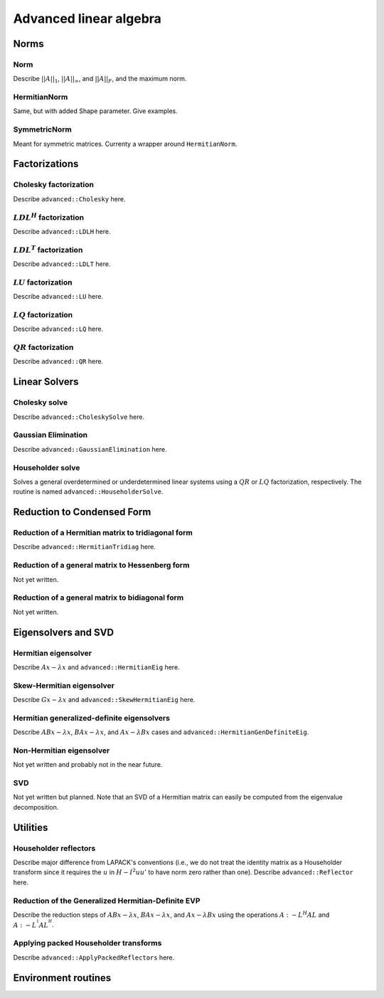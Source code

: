 Advanced linear algebra
***********************

Norms
=====

Norm
--------------
Describe :math:`||A||_1`, :math:`||A||_\infty`, and
:math:`||A||_F`, and the maximum norm.

HermitianNorm
-------------
Same, but with added Shape parameter. Give examples.

SymmetricNorm
-------------
Meant for symmetric matrices. Currenty a wrapper around ``HermitianNorm``.

Factorizations
==============

Cholesky factorization
----------------------
Describe ``advanced::Cholesky`` here.

:math:`LDL^H` factorization
---------------------------
Describe ``advanced::LDLH`` here.

:math:`LDL^T` factorization
---------------------------
Describe ``advanced::LDLT`` here.

:math:`LU` factorization
------------------------
Describe ``advanced::LU`` here.

:math:`LQ` factorization
------------------------
Describe ``advanced::LQ`` here.

:math:`QR` factorization
------------------------
Describe ``advanced::QR`` here.

Linear Solvers
==============

Cholesky solve
--------------
Describe ``advanced::CholeskySolve`` here.

Gaussian Elimination
--------------------
Describe ``advanced::GaussianElimination`` here.

Householder solve
-----------------
Solves a general overdetermined or underdetermined linear systems using 
a :math:`QR` or :math:`LQ` factorization, respectively. The routine is named
``advanced::HouseholderSolve``.

Reduction to Condensed Form
===========================

Reduction of a Hermitian matrix to tridiagonal form
---------------------------------------------------
Describe ``advanced::HermitianTridiag`` here.

Reduction of a general matrix to Hessenberg form
------------------------------------------------
Not yet written.

Reduction of a general matrix to bidiagonal form
------------------------------------------------
Not yet written.

Eigensolvers and SVD
====================

Hermitian eigensolver
---------------------
Describe :math:`Ax-\lambda x` and ``advanced::HermitianEig`` here.

Skew-Hermitian eigensolver
--------------------------
Describe :math:`Gx-\lambda x` and ``advanced::SkewHermitianEig`` here.

Hermitian generalized-definite eigensolvers
-------------------------------------------
Describe :math:`ABx-\lambda x`, :math:`BAx-\lambda x`, and 
:math:`Ax-\lambda Bx` cases and ``advanced::HermitianGenDefiniteEig``.

Non-Hermitian eigensolver
-------------------------
Not yet written and probably not in the near future.

SVD
---
Not yet written but planned. Note that an SVD of a Hermitian matrix can easily be computed from the eigenvalue decomposition.

Utilities
=========

Householder reflectors
----------------------
Describe major difference from LAPACK's conventions (i.e., we do not treat
the identity matrix as a Householder transform since it requires the 
:math:`u` in :math:`H-I^2uu'` to have norm zero rather than one). Describe 
``advanced::Reflector`` here.

Reduction of the Generalized Hermitian-Definite EVP
---------------------------------------------------
Describe the reduction steps of :math:`ABx-\lambda x`, :math:`BAx-\lambda x`, 
and :math:`Ax-\lambda Bx` using the operations :math:`A :- L^H A L` and 
:math:`A :- L^{^1} A L^{^H}`.

Applying packed Householder transforms
--------------------------------------
Describe ``advanced::ApplyPackedReflectors`` here.

Environment routines
====================
